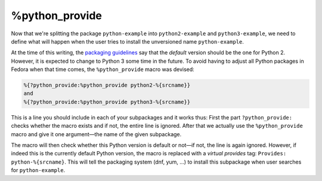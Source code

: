 %python_provide
***************

Now that we're splitting the package ``python-example`` into ``python2-example`` and ``python3-example``, we need to define what will happen when the user tries to install the unversioned name ``python-example``.

At the time of this writing, the `packaging guidelines`_ say that the *default* version should be the one for Python 2. However, it is expected to change to Python 3 some time in the future. To avoid having to adjust all Python packages in Fedora when that time comes, the ``%python_provide`` macro was devised:

.. _`packaging guidelines`: https://fedoraproject.org/wiki/Packaging:Python#Avoiding_collisions_between_the_python_2_and_python_3_stacks

.. code-block:: spec

    %{?python_provide:%python_provide python2-%{srcname}}
    and
    %{?python_provide:%python_provide python3-%{srcname}}

This is a line you should include in each of your subpackages and it works thus: First the part ``?python_provide:`` checks whether the macro exists and if not, the entire line is ignored. After that we actually use the ``%python_provide`` macro and give it one argument—the name of the given subpackage.

The macro will then check whether this Python version is default or not—if not, the line is again ignored. However, if indeed this is the currently default Python version, the macro is replaced with a *virtual provides* tag: ``Provides: python-%{srcname}``. This will tell the packaging system (dnf, yum, ...) to install this subpackage when user searches for ``python-example``.


